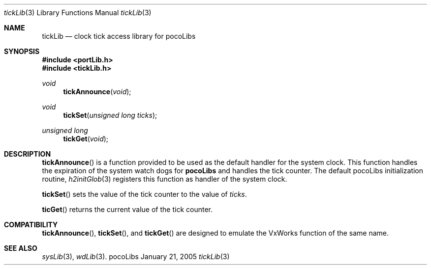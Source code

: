 .\" Copyright (c) 1999-2005 CNRS/LAAS
.\"
.\" Permission to use, copy, modify, and distribute this software for any
.\" purpose with or without fee is hereby granted, provided that the above
.\" copyright notice and this permission notice appear in all copies.
.\"
.\" THE SOFTWARE IS PROVIDED "AS IS" AND THE AUTHOR DISCLAIMS ALL WARRANTIES
.\" WITH REGARD TO THIS SOFTWARE INCLUDING ALL IMPLIED WARRANTIES OF
.\" MERCHANTABILITY AND FITNESS. IN NO EVENT SHALL THE AUTHOR BE LIABLE FOR
.\" ANY SPECIAL, DIRECT, INDIRECT, OR CONSEQUENTIAL DAMAGES OR ANY DAMAGES
.\" WHATSOEVER RESULTING FROM LOSS OF USE, DATA OR PROFITS, WHETHER IN AN
.\" ACTION OF CONTRACT, NEGLIGENCE OR OTHER TORTIOUS ACTION, ARISING OUT OF
.\" OR IN CONNECTION WITH THE USE OR PERFORMANCE OF THIS SOFTWARE.
.\"
.Dd January 21, 2005
.Dt tickLib 3
.Os pocoLibs
.Sh NAME 
.Nm tickLib
.Nd clock tick access library for pocoLibs
.Sh SYNOPSIS
.Fd "#include <portLib.h>"
.Fd "#include <tickLib.h>"
.Ft void
.Fn tickAnnounce void
.Ft void
.Fn tickSet "unsigned long ticks"
.Ft unsigned long
.Fn tickGet void
.Sh DESCRIPTION
.Fn tickAnnounce
is a function provided to be used as the default handler for the
system clock. This function handles the expiration of the system watch
dogs for 
.Nm pocoLibs
and handles the tick counter.
The default pocoLibs initialization routine, 
.Xr h2initGlob 3
registers this function as handler of the system clock.
.Pp
.Fn tickSet
sets the value of the tick counter to the value of 
.Fa ticks .
.Pp
.Fn ticGet
returns the current value of the tick counter.
.Sh COMPATIBILITY
.Fn tickAnnounce ,
.Fn tickSet ,
and 
.Fn tickGet
are designed to emulate the VxWorks function of the same name.
.Sh SEE ALSO
.Xr sysLib 3 ,
.Xr wdLib 3 .
